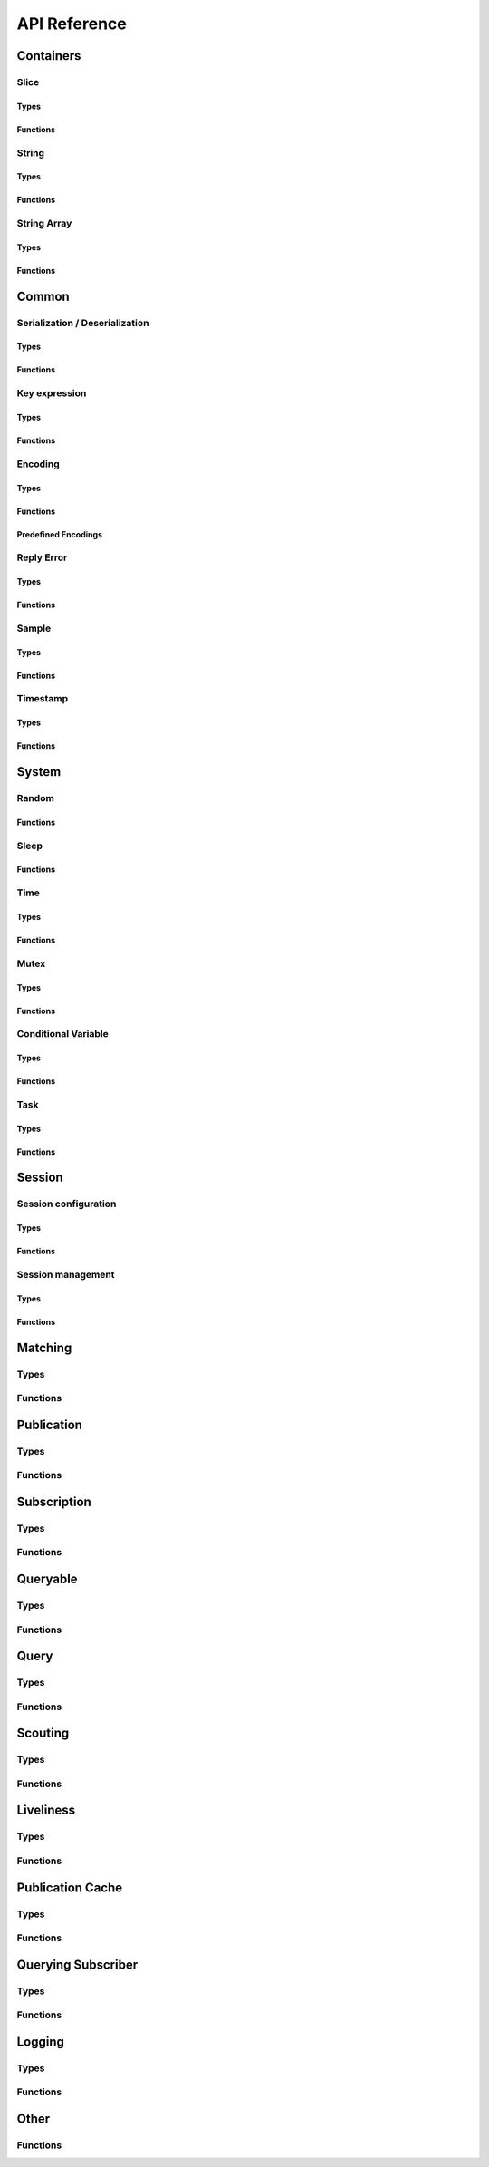 ..
.. Copyright (c) 2023 ZettaScale Technology
..
.. This program and the accompanying materials are made available under the
.. terms of the Eclipse Public License 2.0 which is available at
.. http://www.eclipse.org/legal/epl-2.0, or the Apache License, Version 2.0
.. which is available at https://www.apache.org/licenses/LICENSE-2.0.
..
.. SPDX-License-Identifier: EPL-2.0 OR Apache-2.0
..
.. Contributors:
..   ZettaScale Zenoh Team, <zenoh@zettascale.tech>
..

*************
API Reference
*************

Containers
=============

Slice
-----
Types
^^^^^
.. doxygenstruct:: z_owned_slice_t
.. doxygenstruct:: z_view_slice_t
.. doxygenstruct:: z_loaned_slice_t

Functions
^^^^^^^^^
.. doxygenfunction:: z_slice_loan
.. doxygenfunction:: z_view_slice_loan
.. doxygenfunction:: z_slice_drop
.. doxygenfunction:: z_slice_clone

.. doxygenfunction:: z_slice_empty
.. doxygenfunction:: z_slice_copy_from_buf
.. doxygenfunction:: z_slice_from_buf
.. doxygenfunction:: z_view_slice_empty
.. doxygenfunction:: z_view_slice_from_buf
.. doxygenfunction:: z_slice_data
.. doxygenfunction:: z_slice_len
.. doxygenfunction:: z_slice_is_empty


String
------
Types
^^^^^
.. doxygenstruct:: z_owned_string_t
.. doxygenstruct:: z_view_string_t
.. doxygenstruct:: z_loaned_string_t

Functions
^^^^^^^^^
.. doxygenfunction:: z_string_loan
.. doxygenfunction:: z_view_string_loan
.. doxygenfunction:: z_string_drop
.. doxygenfunction:: z_string_clone

.. doxygenfunction:: z_string_empty
.. doxygenfunction:: z_view_string_empty

.. doxygenfunction:: z_string_copy_from_str
.. doxygenfunction:: z_view_string_from_str
.. doxygenfunction:: z_string_copy_from_substr
.. doxygenfunction:: z_view_string_from_substr 
.. doxygenfunction:: z_string_from_str
.. doxygenfunction:: z_string_data
.. doxygenfunction:: z_string_len
.. doxygenfunction:: z_string_is_empty
.. doxygenfunction:: z_string_as_slice

String Array
------------
Types
^^^^^
.. doxygenstruct:: z_owned_string_array_t
.. doxygenstruct:: z_loaned_string_array_t

Functions
^^^^^^^^^
.. doxygenfunction:: z_string_array_drop
.. doxygenfunction:: z_string_array_loan
.. doxygenfunction:: z_string_array_loan_mut
.. doxygenfunction:: z_string_array_clone

.. doxygenfunction:: z_string_array_new
.. doxygenfunction:: z_string_array_push_by_alias
.. doxygenfunction:: z_string_array_push_by_copy
.. doxygenfunction:: z_string_array_get
.. doxygenfunction:: z_string_array_len
.. doxygenfunction:: z_string_array_is_empty

Common
======
Serialization / Deserialization
-------------------------------
Types
^^^^^
.. doxygenstruct:: z_owned_bytes_t
.. doxygenstruct:: z_loaned_bytes_t
.. doxygenstruct:: z_bytes_reader_t
.. doxygenstruct:: z_owned_bytes_writer_t
.. doxygenstruct:: z_loaned_bytes_writer_t
.. doxygenstruct:: ze_owned_serializer_t
.. doxygenstruct:: ze_loaned_serializer_t
.. doxygenstruct:: ze_deserializer_t

Functions
^^^^^^^^^
.. doxygenfunction:: z_bytes_len
.. doxygenfunction:: z_bytes_copy_from_slice
.. doxygenfunction:: z_bytes_from_slice
.. doxygenfunction:: z_bytes_copy_from_buf
.. doxygenfunction:: z_bytes_from_buf
.. doxygenfunction:: z_bytes_from_static_buf
.. doxygenfunction:: z_bytes_copy_from_string
.. doxygenfunction:: z_bytes_from_string
.. doxygenfunction:: z_bytes_copy_from_str
.. doxygenfunction:: z_bytes_from_str
.. doxygenfunction:: z_bytes_from_static_str
.. doxygenfunction:: z_bytes_to_slice
.. doxygenfunction:: z_bytes_to_string

.. doxygenfunction:: ze_serialize_slice
.. doxygenfunction:: ze_serialize_buf
.. doxygenfunction:: ze_serialize_string
.. doxygenfunction:: ze_serialize_str
.. doxygenfunction:: ze_serialize_substr
.. doxygenfunction:: ze_serialize_uint8
.. doxygenfunction:: ze_serialize_uint16
.. doxygenfunction:: ze_serialize_uint32
.. doxygenfunction:: ze_serialize_uint64
.. doxygenfunction:: ze_serialize_int8
.. doxygenfunction:: ze_serialize_int16
.. doxygenfunction:: ze_serialize_int32
.. doxygenfunction:: ze_serialize_int64
.. doxygenfunction:: ze_serialize_float
.. doxygenfunction:: ze_serialize_double
.. doxygenfunction:: ze_serialize_bool

.. doxygenfunction:: ze_deserialize_slice
.. doxygenfunction:: ze_deserialize_string
.. doxygenfunction:: ze_deserialize_uint8
.. doxygenfunction:: ze_deserialize_uint16
.. doxygenfunction:: ze_deserialize_uint32
.. doxygenfunction:: ze_deserialize_uint64
.. doxygenfunction:: ze_deserialize_int8
.. doxygenfunction:: ze_deserialize_int16
.. doxygenfunction:: ze_deserialize_int32
.. doxygenfunction:: ze_deserialize_int64
.. doxygenfunction:: ze_deserialize_float
.. doxygenfunction:: ze_deserialize_double
.. doxygenfunction:: ze_deserialize_bool

.. doxygenfunction:: z_bytes_empty
.. doxygenfunction:: z_bytes_clone
.. doxygenfunction:: z_bytes_loan
.. doxygenfunction:: z_bytes_loan_mut
.. doxygenfunction:: z_bytes_drop

.. doxygenfunction:: z_bytes_get_reader
.. doxygenfunction:: z_bytes_reader_read
.. doxygenfunction:: z_bytes_reader_seek
.. doxygenfunction:: z_bytes_reader_tell
.. doxygenfunction:: z_bytes_reader_remaining

.. doxygenfunction:: z_bytes_writer_empty
.. doxygenfunction:: z_bytes_writer_finish
.. doxygenfunction:: z_bytes_writer_write_all
.. doxygenfunction:: z_bytes_writer_append

.. doxygenfunction:: ze_serializer_empty
.. doxygenfunction:: ze_serializer_finish
.. doxygenfunction:: ze_serializer_serialize_slice
.. doxygenfunction:: ze_serializer_serialize_buf
.. doxygenfunction:: ze_serializer_serialize_string
.. doxygenfunction:: ze_serializer_serialize_str
.. doxygenfunction:: ze_serializer_serialize_substr
.. doxygenfunction:: ze_serializer_serialize_uint8
.. doxygenfunction:: ze_serializer_serialize_uint16
.. doxygenfunction:: ze_serializer_serialize_uint32
.. doxygenfunction:: ze_serializer_serialize_uint64
.. doxygenfunction:: ze_serializer_serialize_int8
.. doxygenfunction:: ze_serializer_serialize_int16
.. doxygenfunction:: ze_serializer_serialize_int32
.. doxygenfunction:: ze_serializer_serialize_int64
.. doxygenfunction:: ze_serializer_serialize_float
.. doxygenfunction:: ze_serializer_serialize_double
.. doxygenfunction:: ze_serializer_serialize_bool
.. doxygenfunction:: ze_serializer_serialize_sequence_length

.. doxygenfunction:: ze_deserializer_from_bytes
.. doxygenfunction:: ze_deserializer_is_done
.. doxygenfunction:: ze_deserializer_deserialize_slice
.. doxygenfunction:: ze_deserializer_deserialize_string
.. doxygenfunction:: ze_deserializer_deserialize_uint8
.. doxygenfunction:: ze_deserializer_deserialize_uint16
.. doxygenfunction:: ze_deserializer_deserialize_uint32
.. doxygenfunction:: ze_deserializer_deserialize_uint64
.. doxygenfunction:: ze_deserializer_deserialize_int8
.. doxygenfunction:: ze_deserializer_deserialize_int16
.. doxygenfunction:: ze_deserializer_deserialize_int32
.. doxygenfunction:: ze_deserializer_deserialize_int64
.. doxygenfunction:: ze_deserializer_deserialize_float
.. doxygenfunction:: ze_deserializer_deserialize_double
.. doxygenfunction:: ze_deserializer_deserialize_bool
.. doxygenfunction:: ze_deserializer_deserialize_sequence_length



Key expression
--------------
Types
^^^^^
.. doxygenstruct:: z_owned_keyexpr_t
.. doxygenstruct:: z_view_keyexpr_t
.. doxygenstruct:: z_loaned_keyexpr_t
.. doxygenenum:: z_keyexpr_intersection_level_t

Functions
^^^^^^^^^
.. doxygenfunction:: z_keyexpr_from_str
.. doxygenfunction:: z_view_keyexpr_from_str
.. doxygenfunction:: z_keyexpr_from_str_autocanonize
.. doxygenfunction:: z_view_keyexpr_from_str_autocanonize
.. doxygenfunction:: z_view_keyexpr_from_str_unchecked

.. doxygenfunction:: z_keyexpr_from_substr
.. doxygenfunction:: z_view_keyexpr_from_substr
.. doxygenfunction:: z_keyexpr_from_substr_autocanonize
.. doxygenfunction:: z_view_keyexpr_from_substr_autocanonize
.. doxygenfunction:: z_view_keyexpr_from_substr_unchecked

.. doxygenfunction:: z_keyexpr_loan
.. doxygenfunction:: z_view_keyexpr_loan
.. doxygenfunction:: z_keyexpr_clone
.. doxygenfunction:: z_keyexpr_drop

.. doxygenfunction:: z_keyexpr_as_view_string

.. doxygenfunction:: z_keyexpr_canonize
.. doxygenfunction:: z_keyexpr_canonize_null_terminated
.. doxygenfunction:: z_keyexpr_is_canon

.. doxygenfunction:: z_keyexpr_concat
.. doxygenfunction:: z_keyexpr_join
.. doxygenfunction:: z_keyexpr_equals
.. doxygenfunction:: z_keyexpr_includes
.. doxygenfunction:: z_keyexpr_intersects
.. doxygenfunction:: z_keyexpr_relation_to

.. doxygenfunction:: z_declare_keyexpr
.. doxygenfunction:: z_undeclare_keyexpr

Encoding
--------
Types
^^^^^
.. doxygenstruct:: z_owned_encoding_t
.. doxygenstruct:: z_loaned_encoding_t

Functions
^^^^^^^^^
.. doxygenfunction:: z_encoding_loan
.. doxygenfunction:: z_encoding_loan_mut
.. doxygenfunction:: z_encoding_drop
.. doxygenfunction:: z_encoding_loan_default
.. doxygenfunction:: z_encoding_from_str
.. doxygenfunction:: z_encoding_from_substr
.. doxygenfunction:: z_encoding_set_schema_from_str
.. doxygenfunction:: z_encoding_set_schema_from_substr
.. doxygenfunction:: z_encoding_to_string
.. doxygenfunction:: z_encoding_equals
.. doxygenfunction:: z_encoding_clone

Predefined Encodings
^^^^^^^^^^^^^^^^^^^^
.. doxygenfunction:: z_encoding_zenoh_bytes
.. doxygenfunction:: z_encoding_zenoh_string
.. doxygenfunction:: z_encoding_zenoh_serialized
.. doxygenfunction:: z_encoding_application_octet_stream
.. doxygenfunction:: z_encoding_text_plain
.. doxygenfunction:: z_encoding_application_json
.. doxygenfunction:: z_encoding_text_json
.. doxygenfunction:: z_encoding_application_cdr
.. doxygenfunction:: z_encoding_application_cbor
.. doxygenfunction:: z_encoding_application_yaml
.. doxygenfunction:: z_encoding_text_yaml
.. doxygenfunction:: z_encoding_text_json5
.. doxygenfunction:: z_encoding_application_python_serialized_object
.. doxygenfunction:: z_encoding_application_protobuf
.. doxygenfunction:: z_encoding_application_java_serialized_object
.. doxygenfunction:: z_encoding_application_openmetrics_text
.. doxygenfunction:: z_encoding_image_png
.. doxygenfunction:: z_encoding_image_jpeg
.. doxygenfunction:: z_encoding_image_gif
.. doxygenfunction:: z_encoding_image_bmp
.. doxygenfunction:: z_encoding_image_webp
.. doxygenfunction:: z_encoding_application_xml
.. doxygenfunction:: z_encoding_application_x_www_form_urlencoded
.. doxygenfunction:: z_encoding_text_html
.. doxygenfunction:: z_encoding_text_xml
.. doxygenfunction:: z_encoding_text_css
.. doxygenfunction:: z_encoding_text_javascript
.. doxygenfunction:: z_encoding_text_markdown
.. doxygenfunction:: z_encoding_text_csv
.. doxygenfunction:: z_encoding_application_sql
.. doxygenfunction:: z_encoding_application_coap_payload
.. doxygenfunction:: z_encoding_application_json_patch_json
.. doxygenfunction:: z_encoding_application_json_seq
.. doxygenfunction:: z_encoding_application_jsonpath
.. doxygenfunction:: z_encoding_application_jwt
.. doxygenfunction:: z_encoding_application_mp4
.. doxygenfunction:: z_encoding_application_soap_xml
.. doxygenfunction:: z_encoding_application_yang
.. doxygenfunction:: z_encoding_audio_aac
.. doxygenfunction:: z_encoding_audio_flac
.. doxygenfunction:: z_encoding_audio_mp4
.. doxygenfunction:: z_encoding_audio_ogg
.. doxygenfunction:: z_encoding_audio_vorbis
.. doxygenfunction:: z_encoding_video_h261
.. doxygenfunction:: z_encoding_video_h263
.. doxygenfunction:: z_encoding_video_h264
.. doxygenfunction:: z_encoding_video_h265
.. doxygenfunction:: z_encoding_video_h266
.. doxygenfunction:: z_encoding_video_mp4
.. doxygenfunction:: z_encoding_video_ogg
.. doxygenfunction:: z_encoding_video_raw
.. doxygenfunction:: z_encoding_video_vp8
.. doxygenfunction:: z_encoding_video_vp9

Reply Error
-----------
Types
^^^^^
.. doxygenstruct:: z_owned_reply_err_t
.. doxygenstruct:: z_loaned_reply_err_t

Functions
^^^^^^^^^
.. doxygenfunction:: z_reply_err_payload
.. doxygenfunction:: z_reply_err_encoding

.. doxygenfunction:: z_reply_err_loan
.. doxygenfunction:: z_reply_err_clone
.. doxygenfunction:: z_reply_err_drop

Sample
------
Types
^^^^^
.. doxygenstruct:: z_owned_sample_t
.. doxygenstruct:: z_loaned_sample_t
.. doxygenenum:: z_sample_kind_t

Functions
^^^^^^^^^
.. doxygenfunction:: z_sample_loan
.. doxygenfunction:: z_sample_drop
.. doxygenfunction:: z_sample_clone

.. doxygenfunction:: z_sample_timestamp
.. doxygenfunction:: z_sample_attachment
.. doxygenfunction:: z_sample_encoding
.. doxygenfunction:: z_sample_payload
.. doxygenfunction:: z_sample_priority
.. doxygenfunction:: z_sample_congestion_control
.. doxygenfunction:: z_sample_express
.. doxygenfunction:: z_sample_reliability
.. doxygenfunction:: z_sample_keyexpr
.. doxygenfunction:: z_sample_kind


Timestamp
---------
Types
^^^^^
.. doxygenstruct:: z_timestamp_t

Functions
^^^^^^^^^
.. doxygenfunction:: z_timestamp_id
.. doxygenfunction:: z_timestamp_ntp64_time

System
======

Random
------
Functions
^^^^^^^^^
.. doxygenfunction:: z_random_u8
.. doxygenfunction:: z_random_u16
.. doxygenfunction:: z_random_u32
.. doxygenfunction:: z_random_u64
.. doxygenfunction:: z_random_fill

Sleep
------
Functions
^^^^^^^^^
.. doxygenfunction:: z_sleep_s
.. doxygenfunction:: z_sleep_ms
.. doxygenfunction:: z_sleep_us

Time
----

Types
^^^^^
.. doxygenstruct:: z_clock_t
.. doxygenstruct:: z_time_t

Functions
^^^^^^^^^
.. doxygenfunction:: z_clock_now
.. doxygenfunction:: z_clock_elapsed_s
.. doxygenfunction:: z_clock_elapsed_ms
.. doxygenfunction:: z_clock_elapsed_us

.. doxygenfunction:: z_time_now
.. doxygenfunction:: z_time_elapsed_s
.. doxygenfunction:: z_time_elapsed_ms
.. doxygenfunction:: z_time_elapsed_us
.. doxygenfunction:: z_time_now_as_str


Mutex
-----
Types
^^^^^
.. doxygenstruct:: z_owned_mutex_t
.. doxygenstruct:: z_loaned_mutex_t

Functions
^^^^^^^^^
.. doxygenfunction:: z_mutex_loan_mut
.. doxygenfunction:: z_mutex_drop

.. doxygenfunction:: z_mutex_init
.. doxygenfunction:: z_mutex_lock
.. doxygenfunction:: z_mutex_unlock
.. doxygenfunction:: z_mutex_try_lock


Conditional Variable
--------------------
Types
^^^^^
.. doxygenstruct:: z_owned_condvar_t
.. doxygenstruct:: z_loaned_condvar_t

Functions
^^^^^^^^^
.. doxygenfunction:: z_condvar_loan
.. doxygenfunction:: z_condvar_drop

.. doxygenfunction:: z_condvar_init
.. doxygenfunction:: z_condvar_wait
.. doxygenfunction:: z_condvar_signal


Task
----
Types
^^^^^
.. doxygenstruct:: z_owned_task_t

Functions
^^^^^^^^^
.. doxygenfunction:: z_task_init
.. doxygenfunction:: z_task_drop
.. doxygenfunction:: z_task_join
.. doxygenfunction:: z_task_detach

Session
=======

Session configuration
---------------------
Types
^^^^^
.. doxygenstruct:: z_owned_config_t
.. doxygenstruct:: z_loaned_config_t

Functions
^^^^^^^^^
.. doxygenfunction:: z_config_loan
.. doxygenfunction:: z_config_loan_mut
.. doxygenfunction:: z_config_drop
.. doxygenfunction:: z_config_clone

.. doxygenfunction:: z_config_default
.. doxygenfunction:: zc_config_from_env
.. doxygenfunction:: zc_config_from_file
.. doxygenfunction:: zc_config_from_str
.. doxygenfunction:: zc_config_insert_json5
.. doxygenfunction:: zc_config_to_string

Session management
------------------

Types
^^^^^
.. doxygenstruct:: z_owned_session_t
.. doxygenstruct:: z_loaned_session_t
.. doxygenstruct:: z_id_t

.. doxygenstruct:: z_loaned_closure_zid_t
.. doxygenstruct:: z_owned_closure_zid_t

Functions
^^^^^^^^^
.. doxygenfunction:: z_open
.. doxygenfunction:: z_close
.. doxygenfunction:: z_session_is_closed

.. doxygenfunction:: z_session_loan
.. doxygenfunction:: z_session_loan_mut
.. doxygenfunction:: z_session_drop

.. doxygenfunction:: z_info_zid
.. doxygenfunction:: z_info_routers_zid
.. doxygenfunction:: z_info_peers_zid
.. doxygenfunction:: z_id_to_string

.. doxygenfunction:: z_closure_zid_drop
.. doxygenfunction:: z_closure_zid_loan
.. doxygenfunction:: z_closure_zid_call
.. doxygenfunction:: z_closure_zid

Matching
========

Types
-----
.. doxygenstruct:: zc_owned_matching_listener_t
.. doxygenstruct:: zc_owned_closure_matching_status_t
.. doxygenstruct:: zc_matching_status_t

Functions
---------

.. doxygenfunction:: zc_matching_listener_drop
.. doxygenfunction:: zc_closure_matching_status_drop
.. doxygenfunction:: zc_closure_matching_status_loan
.. doxygenfunction:: zc_closure_matching_status_call
.. doxygenfunction:: zc_closure_matching_status


Publication
===========

Types
-----

.. doxygenstruct:: z_owned_publisher_t
.. doxygenstruct:: z_loaned_publisher_t

.. doxygenenum:: z_congestion_control_t
.. doxygenenum:: z_priority_t
.. doxygenenum:: z_reliability_t

.. doxygenstruct:: z_put_options_t
    :members:
.. doxygenstruct:: z_delete_options_t
    :members:
.. doxygenstruct:: z_publisher_options_t
    :members:
.. doxygenstruct:: z_publisher_put_options_t
    :members:
.. doxygenstruct:: z_publisher_delete_options_t
    :members:

Functions
---------
.. doxygenfunction:: z_put
.. doxygenfunction:: z_delete

.. doxygenfunction:: z_declare_publisher
.. doxygenfunction:: z_undeclare_publisher
.. doxygenfunction:: z_publisher_put
.. doxygenfunction:: z_publisher_delete
.. doxygenfunction:: z_publisher_keyexpr
.. doxygenfunction:: z_publisher_id

.. doxygenfunction:: z_publisher_loan
.. doxygenfunction:: z_publisher_drop

.. doxygenfunction:: z_put_options_default
.. doxygenfunction:: z_delete_options_default
.. doxygenfunction:: z_publisher_options_default
.. doxygenfunction:: z_publisher_put_options_default
.. doxygenfunction:: z_publisher_delete_options_default

.. doxygenfunction:: z_reliability_default

.. doxygenfunction:: zc_publisher_get_matching_status
.. doxygenfunction:: zc_publisher_declare_matching_listener
.. doxygenfunction:: zc_publisher_declare_background_matching_listener

Subscription
============

Types
-----
.. doxygenstruct:: z_owned_subscriber_t
.. doxygenstruct:: z_loaned_subscriber_t

.. doxygenstruct:: z_loaned_closure_sample_t
.. doxygenstruct:: z_owned_closure_sample_t

.. doxygenstruct:: z_subscriber_options_t
    :members:

.. doxygenstruct:: z_owned_fifo_handler_sample_t
.. doxygenstruct:: z_loaned_fifo_handler_sample_t
.. doxygenstruct:: z_owned_ring_handler_sample_t
.. doxygenstruct:: z_loaned_ring_handler_sample_t

Functions
---------

.. doxygenfunction:: z_declare_subscriber
.. doxygenfunction:: z_undeclare_subscriber
.. doxygenfunction:: z_declare_background_subscriber
.. doxygenfunction:: z_subscriber_keyexpr

.. doxygenfunction:: z_subscriber_drop

.. doxygenfunction:: z_closure_sample_call
.. doxygenfunction:: z_closure_sample_loan
.. doxygenfunction:: z_closure_sample_drop
.. doxygenfunction:: z_closure_sample

.. doxygenfunction:: z_subscriber_options_default

.. doxygenfunction:: z_fifo_channel_sample_new
.. doxygenfunction:: z_ring_channel_sample_new

.. doxygenfunction:: z_fifo_handler_sample_drop
.. doxygenfunction:: z_fifo_handler_sample_loan
.. doxygenfunction:: z_fifo_handler_sample_recv
.. doxygenfunction:: z_fifo_handler_sample_try_recv

.. doxygenfunction:: z_ring_handler_sample_drop
.. doxygenfunction:: z_ring_handler_sample_loan
.. doxygenfunction:: z_ring_handler_sample_recv
.. doxygenfunction:: z_ring_handler_sample_try_recv

Queryable
=========

Types
-----

.. doxygenstruct:: z_owned_queryable_t
.. doxygenstruct:: z_loaned_queryable_t

.. doxygenstruct:: z_owned_query_t
.. doxygenstruct:: z_loaned_query_t

.. doxygenstruct:: z_loaned_closure_query_t
.. doxygenstruct:: z_owned_closure_query_t

.. doxygenstruct:: z_queryable_options_t
    :members:
.. doxygenstruct:: z_query_reply_options_t
    :members:
.. doxygenstruct:: z_query_reply_err_options_t
    :members:
.. doxygenstruct:: z_query_reply_del_options_t
    :members:

.. doxygenstruct:: z_owned_fifo_handler_query_t
.. doxygenstruct:: z_loaned_fifo_handler_query_t
.. doxygenstruct:: z_owned_ring_handler_query_t
.. doxygenstruct:: z_loaned_ring_handler_query_t

Functions
---------
.. doxygenfunction:: z_declare_queryable
.. doxygenfunction:: z_undeclare_queryable
.. doxygenfunction:: z_declare_background_queryable
.. doxygenfunction:: z_queryable_id

.. doxygenfunction:: z_queryable_options_default
.. doxygenfunction:: z_query_reply_options_default
.. doxygenfunction:: z_query_reply_err_options_default
.. doxygenfunction:: z_query_reply_del_options_default

.. doxygenfunction:: z_queryable_loan
.. doxygenfunction:: z_queryable_drop

.. doxygenfunction:: z_query_loan
.. doxygenfunction:: z_query_drop
.. doxygenfunction:: z_query_clone

.. doxygenfunction:: z_query_keyexpr
.. doxygenfunction:: z_query_parameters
.. doxygenfunction:: z_query_payload
.. doxygenfunction:: z_query_encoding
.. doxygenfunction:: z_query_attachment
.. doxygenfunction:: z_query_reply
.. doxygenfunction:: z_query_reply_err
.. doxygenfunction:: z_query_reply_del

.. doxygenfunction:: z_closure_query_call
.. doxygenfunction:: z_closure_query_loan
.. doxygenfunction:: z_closure_query_drop
.. doxygenfunction:: z_closure_query

.. doxygenfunction:: z_fifo_channel_query_new
.. doxygenfunction:: z_ring_channel_query_new

.. doxygenfunction:: z_fifo_handler_query_drop
.. doxygenfunction:: z_fifo_handler_query_loan
.. doxygenfunction:: z_fifo_handler_query_recv
.. doxygenfunction:: z_fifo_handler_query_try_recv

.. doxygenfunction:: z_ring_handler_query_drop
.. doxygenfunction:: z_ring_handler_query_loan
.. doxygenfunction:: z_ring_handler_query_recv
.. doxygenfunction:: z_ring_handler_query_try_recv

Query
=====

Types
-----
.. doxygenstruct:: z_owned_querier_t
.. doxygenstruct:: z_loaned_querier_t

.. doxygenstruct:: z_owned_reply_t
.. doxygenstruct:: z_loaned_reply_t

.. doxygenstruct:: z_loaned_closure_reply_t
.. doxygenstruct:: z_owned_closure_reply_t

.. doxygenstruct:: z_get_options_t
    :members:
.. doxygenenum:: z_query_target_t
.. doxygenenum:: z_consolidation_mode_t
.. doxygenenum:: zc_reply_keyexpr_t
.. doxygenstruct:: z_query_consolidation_t

.. doxygenstruct:: z_querier_options_t
    :members:
.. doxygenstruct:: z_querier_get_options_t
    :members:

.. doxygenstruct:: z_owned_fifo_handler_reply_t
.. doxygenstruct:: z_loaned_fifo_handler_reply_t
.. doxygenstruct:: z_owned_ring_handler_reply_t
.. doxygenstruct:: z_loaned_ring_handler_reply_t
    


Functions
---------

.. doxygenfunction:: z_get
.. doxygenfunction:: z_get_options_default

.. doxygenfunction:: z_query_consolidation_default
.. doxygenfunction:: z_query_consolidation_auto
.. doxygenfunction:: z_query_consolidation_none
.. doxygenfunction:: z_query_consolidation_monotonic
.. doxygenfunction:: z_query_consolidation_latest
.. doxygenfunction:: z_query_target_default
.. doxygenfunction:: zc_reply_keyexpr_default

.. doxygenfunction:: z_declare_querier
.. doxygenfunction:: z_undeclare_querier
.. doxygenfunction:: z_querier_loan
.. doxygenfunction:: z_querier_drop
.. doxygenfunction:: z_declare_background_querier
.. doxygenfunction:: z_querier_id
.. doxygenfunction:: z_querier_keyexpr
.. doxygenfunction:: z_querier_get
.. doxygenfunction:: zc_querier_get_matching_status
.. doxygenfunction:: zc_querier_declare_matching_listener
.. doxygenfunction:: zc_querier_declare_background_matching_listener

.. doxygenfunction:: z_querier_options_default
.. doxygenfunction:: z_querier_get_options_default

.. doxygenfunction:: z_reply_drop
.. doxygenfunction:: z_reply_clone
.. doxygenfunction:: z_reply_loan
.. doxygenfunction:: z_reply_is_ok
.. doxygenfunction:: z_reply_ok
.. doxygenfunction:: z_reply_err

.. doxygenfunction:: z_closure_reply_call
.. doxygenfunction:: z_closure_reply_loan
.. doxygenfunction:: z_closure_reply_drop
.. doxygenfunction:: z_closure_reply

.. doxygenfunction:: z_fifo_channel_reply_new
.. doxygenfunction:: z_ring_channel_reply_new

.. doxygenfunction:: z_fifo_handler_reply_drop
.. doxygenfunction:: z_fifo_handler_reply_loan
.. doxygenfunction:: z_fifo_handler_reply_recv
.. doxygenfunction:: z_fifo_handler_reply_try_recv

.. doxygenfunction:: z_ring_handler_reply_drop
.. doxygenfunction:: z_ring_handler_reply_loan
.. doxygenfunction:: z_ring_handler_reply_recv
.. doxygenfunction:: z_ring_handler_reply_try_recv

Scouting
========

Types
-----
.. doxygenstruct:: z_owned_hello_t
.. doxygenstruct:: z_loaned_hello_t
.. doxygenstruct:: z_scout_options_t
    :members:
.. doxygenstruct:: z_loaned_closure_hello_t
.. doxygenstruct:: z_owned_closure_hello_t

Functions
---------
.. doxygenfunction:: z_scout

.. doxygenfunction:: z_hello_whatami
.. doxygenfunction:: z_hello_locators
.. doxygenfunction:: z_hello_zid
.. doxygenfunction:: z_hello_loan
.. doxygenfunction:: z_hello_clone
.. doxygenfunction:: z_hello_drop

.. doxygenfunction:: z_whatami_to_view_string

.. doxygenfunction:: z_scout_options_default

.. doxygenfunction:: z_closure_hello_call
.. doxygenfunction:: z_closure_hello_loan
.. doxygenfunction:: z_closure_hello_drop
.. doxygenfunction:: z_closure_hello

Liveliness
==========

Types
-----

.. doxygenstruct:: z_owned_liveliness_token_t
.. doxygenstruct:: z_liveliness_token_options_t
.. doxygenstruct:: z_liveliness_get_options_t
.. doxygenstruct:: z_liveliness_subscriber_options_t

Functions
---------
.. doxygenfunction:: z_liveliness_declare_subscriber
.. doxygenfunction:: zc_liveliness_declare_background_subscriber
.. doxygenfunction:: z_liveliness_get

.. doxygenfunction:: z_liveliness_declare_token
.. doxygenfunction:: z_liveliness_undeclare_token
.. doxygenfunction:: z_liveliness_token_loan
.. doxygenfunction:: z_liveliness_token_drop

.. doxygenfunction:: z_liveliness_subscriber_options_default
.. doxygenfunction:: z_liveliness_token_options_default
.. doxygenfunction:: z_liveliness_get_options_default

Publication Cache
=================

Types
-----

.. doxygenstruct:: ze_owned_publication_cache_t
.. doxygenstruct:: ze_loaned_publication_cache_t
.. doxygenstruct:: ze_publication_cache_options_t
    :members:
.. doxygenenum:: zc_locality_t

Functions
---------

.. doxygenfunction:: ze_declare_publication_cache
.. doxygenfunction:: ze_undeclare_publication_cache
.. doxygenfunction:: ze_declare_background_publication_cache

.. doxygenfunction:: ze_publication_cache_drop
.. doxygenfunction:: ze_publication_cache_loan
.. doxygenfunction:: ze_publication_cache_keyexpr

.. doxygenfunction:: ze_publication_cache_options_default

Querying Subscriber
===================

Types
-----

.. doxygenstruct:: ze_owned_querying_subscriber_t
.. doxygenstruct:: ze_loaned_querying_subscriber_t
.. doxygenstruct:: ze_querying_subscriber_options_t
    :members:

Functions
---------

.. doxygenfunction:: ze_declare_querying_subscriber
.. doxygenfunction:: ze_undeclare_querying_subscriber
.. doxygenfunction:: ze_declare_background_querying_subscriber
.. doxygenfunction:: ze_querying_subscriber_get

.. doxygenfunction:: ze_querying_subscriber_drop

.. doxygenfunction:: ze_querying_subscriber_options_default

Logging
=======

Types
-----

.. doxygenstruct:: zc_owned_closure_log_t
.. doxygenstruct:: zc_loaned_closure_log_t
.. doxygenenum:: zc_log_severity_t

Functions
---------

.. doxygenfunction:: zc_try_init_log_from_env
.. doxygenfunction:: zc_init_log_from_env_or
.. doxygenfunction:: zc_init_log_with_callback

.. doxygenfunction:: zc_closure_log_call
.. doxygenfunction:: zc_closure_log_loan
.. doxygenfunction:: zc_closure_log_drop
.. doxygenfunction:: zc_closure_log


Other
=====

Functions
---------
.. doxygenfunction:: zc_stop_z_runtime
.. doxygenfunction:: zc_cleanup_orphaned_shm_segments 
